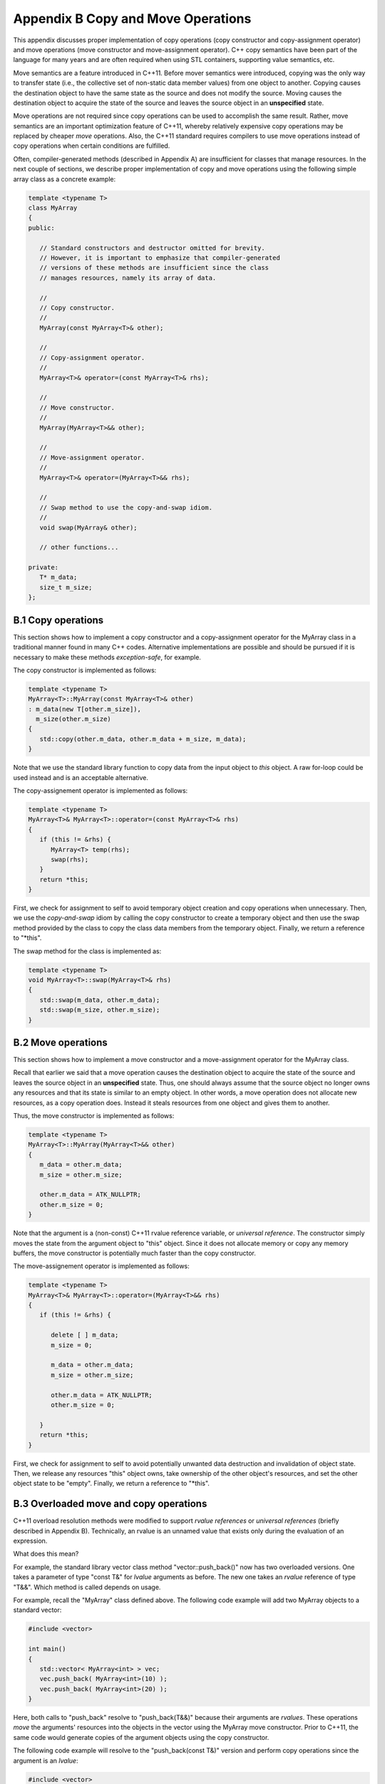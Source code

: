 ************************************
Appendix B Copy and Move Operations
************************************

This appendix discusses proper implementation of copy operations (copy 
constructor and copy-assignment operator) and move operations (move 
constructor and move-assignment operator). C++ copy semantics have been 
part of the language for many years and are often required when using STL 
containers, supporting value semantics, etc. 

Move semantics are a feature introduced in C++11. Before mover semantics 
were introduced, copying was the only way to transfer state (i.e., the 
collective set of non-static data member values) from one object
to another. Copying causes the destination object to have the same state as 
the source and does not modify the source. Moving causes the destination
object to acquire the state of the source and leaves the source object in 
an **unspecified** state. 

Move operations are not required since copy operations can be used to 
accomplish the same result. Rather, move semantics are an important 
optimization feature of C++11, whereby relatively expensive copy operations 
may be replaced by cheaper *move* operations. Also, the C++11 standard 
requires compilers to use move operations instead of copy operations when 
certain conditions are fulfilled.

Often, compiler-generated methods (described in Appendix A) are insufficient
for classes that manage resources. In the next couple of sections, we describe 
proper implementation of copy and move operations using the following simple
array class as a concrete example:

.. code-block:: cpp

   template <typename T>
   class MyArray
   {
   public:

      // Standard constructors and destructor omitted for brevity.
      // However, it is important to emphasize that compiler-generated
      // versions of these methods are insufficient since the class
      // manages resources, namely its array of data.

      //
      // Copy constructor.
      // 
      MyArray(const MyArray<T>& other);

      //
      // Copy-assignment operator.
      // 
      MyArray<T>& operator=(const MyArray<T>& rhs);

      //
      // Move constructor.
      // 
      MyArray(MyArray<T>&& other);

      //
      // Move-assignment operator.
      // 
      MyArray<T>& operator=(MyArray<T>&& rhs);

      //
      // Swap method to use the copy-and-swap idiom.
      // 
      void swap(MyArray& other);

      // other functions...

   private:
      T* m_data;
      size_t m_size;
   };


========================================================
B.1 Copy operations 
========================================================

This section shows how to implement a copy constructor and a 
copy-assignment operator for the MyArray class in a traditional
manner found in many C++ codes. Alternative implementations are
possible and should be pursued if it is necessary to make these
methods *exception-safe*, for example. 

The copy constructor is implemented as follows:

.. code-block:: cpp

   template <typename T>
   MyArray<T>::MyArray(const MyArray<T>& other)
   : m_data(new T[other.m_size]),
     m_size(other.m_size)
   {
      std::copy(other.m_data, other.m_data + m_size, m_data);
   }

Note that we use the standard library function to copy data from the
input object to *this* object. A raw for-loop could be used instead and
is an acceptable alternative.

The copy-assignement operator is implemented as follows:

.. code-block:: cpp

   template <typename T>
   MyArray<T>& MyArray<T>::operator=(const MyArray<T>& rhs)
   {
      if (this != &rhs) {
         MyArray<T> temp(rhs);
         swap(rhs);
      }
      return *this;
   }

First, we check for assignment to self to avoid temporary object creation 
and copy operations when unnecessary. Then, we use the *copy-and-swap* idiom 
by calling the copy constructor to create a temporary object and then use the 
swap method provided by the class to copy the class data members from the 
temporary object. Finally, we return a reference to "\*this". 

The swap method for the class is implemented as:

.. code-block:: cpp

   template <typename T>
   void MyArray<T>::swap(MyArray<T>& rhs)
   {
      std::swap(m_data, other.m_data);
      std::swap(m_size, other.m_size);
   }


========================================================
B.2 Move operations 
========================================================

This section shows how to implement a move constructor and a 
move-assignment operator for the MyArray class.

Recall that earlier we said that a move operation causes the destination object 
to acquire the state of the source and leaves the source object in an 
**unspecified** state. Thus, one should always assume that the source object
no longer owns any resources and that its state is similar to an empty
object. In other words, a move operation does not allocate new resources,
as a copy operation does. Instead it steals resources from one object and
gives them to another.

Thus, the move constructor is implemented as follows:

.. code-block:: cpp

   template <typename T>
   MyArray<T>::MyArray(MyArray<T>&& other)
   {
      m_data = other.m_data;
      m_size = other.m_size;

      other.m_data = ATK_NULLPTR;
      other.m_size = 0;
   }

Note that the argument is a (non-const) C++11 rvalue reference variable, or 
*universal reference*. The constructor simply moves the state from the 
argument object to "this" object. Since it does not allocate memory or copy
any memory buffers, the move constructor is potentially much faster than the
copy constructor.

The move-assignement operator is implemented as follows:

.. code-block:: cpp

   template <typename T>
   MyArray<T>& MyArray<T>::operator=(MyArray<T>&& rhs)
   {      
      if (this != &rhs) {

         delete [ ] m_data;
         m_size = 0;

         m_data = other.m_data;
         m_size = other.m_size;

         other.m_data = ATK_NULLPTR;
         other.m_size = 0;

      }
      return *this;
   }

First, we check for assignment to self to avoid potentially unwanted data
destruction and invalidation of object state. Then, we release any resources
"this" object owns, take ownership of the other object's resources, and set
the other object state to be "empty".  Finally, we return a reference to 
"\*this".


========================================================
B.3 Overloaded move and copy operations
========================================================

C++11 overload resolution methods were modified to support *rvalue references*
or *universal references* (briefly described in Appendix B). Technically,
an rvalue is an unnamed value that exists only during the evaluation of an
expression. 

What does this mean?

For example, the standard library vector class method "vector::push_back()"
now has two overloaded versions. One takes a parameter of type "const T&" 
for *lvalue* arguments as before. The new one takes an *rvalue* reference
of type "T&&". Which method is called depends on usage. 

For example, recall the "MyArray" class defined above. The following code 
example will add two MyArray objects to a standard vector:

.. code-block:: cpp
  
    #include <vector>
    
    int main()
    {
       std::vector< MyArray<int> > vec;
       vec.push_back( MyArray<int>(10) );
       vec.push_back( MyArray<int>(20) );
    } 

Here, both calls to "push_back" resolve to "push_back(T&&)" because their
arguments are *rvalues*. These operations *move* the arguments' resources into 
the objects in the vector using the MyArray move constructor. Prior to C++11,
the same code would generate copies of the argument objects using the copy
constructor.

The following code example will resolve to the "push_back(const T&)" version
and perform copy operations since the argument is an *lvalue*:

.. code-block:: cpp
 
    #include <vector>
   
    int main()
    {
       std::vector< MyArray<int> > vec;
       MyArray<int> ma(10);
       vec.push_back( ma );
    }

This "push_back" operation uses the MyArray copy constructor.

Incidentally, the selection of "push_back(T&&)" can be forced by casting the
lvalue to an rvalue reference::

    vec.push_back( static_cast< MyArray<int>&& >(ma) );

Alternatively, one could use the new standard function "std::move()" for
the same purpose; i.e.::

    vec.push_back( std::move(ma) );

While move operations are often the best choice because they eliminate 
unnecessary copies, the copy constructor and copy-assignement operator
are necessary to retain pure copy semantics -- when we want an argument 
to "std::vector::push_back()" to retain its state, for example.
